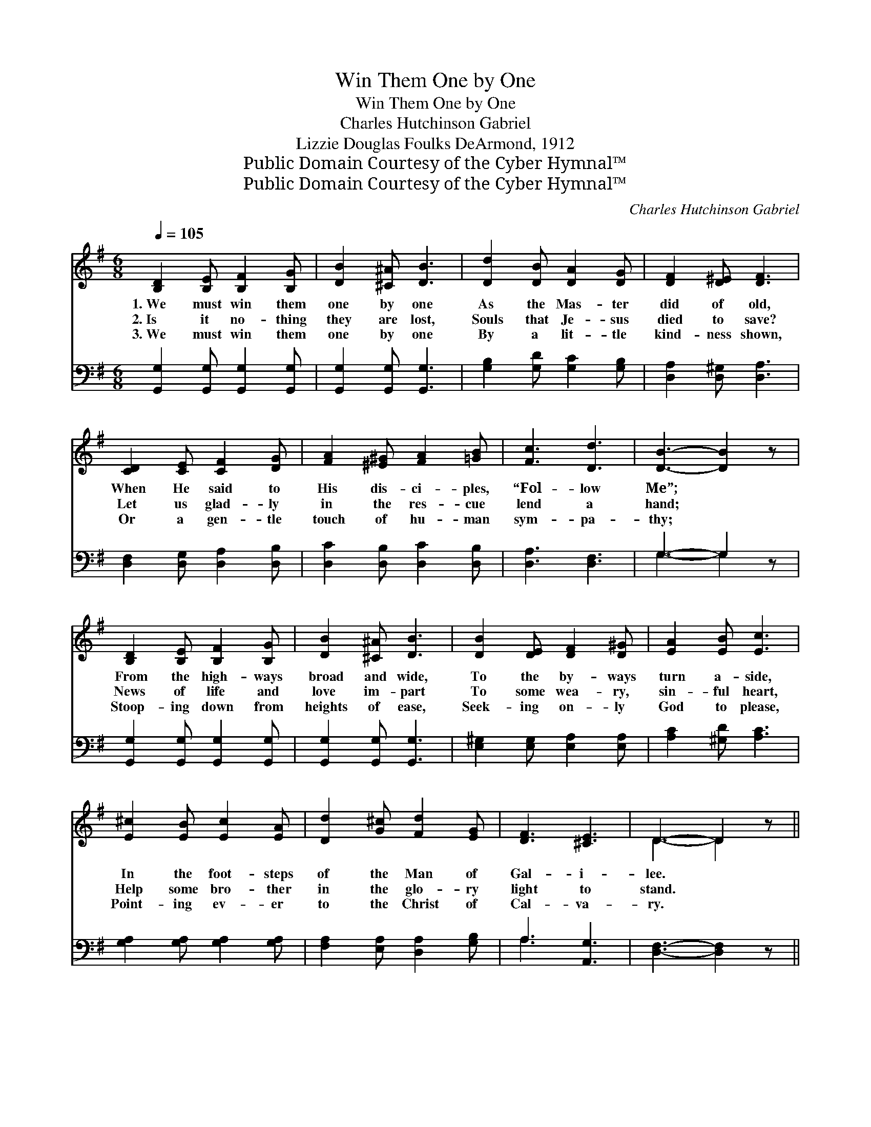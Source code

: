 X:1
T:Win Them One by One
T:Win Them One by One
T:Charles Hutchinson Gabriel
T:Lizzie Douglas Foulks DeArmond, 1912
T:Public Domain Courtesy of the Cyber Hymnal™
T:Public Domain Courtesy of the Cyber Hymnal™
C:Charles Hutchinson Gabriel
Z:Public Domain
Z:Courtesy of the Cyber Hymnal™
%%score ( 1 2 ) ( 3 4 )
L:1/8
Q:1/4=105
M:6/8
K:G
V:1 treble 
V:2 treble 
V:3 bass 
V:4 bass 
V:1
 [B,D]2 [B,E] [B,F]2 [B,G] | [DB]2 [^C^A] [DB]3 | [Dd]2 [DB] [DA]2 [DG] | [DF]2 [D^E] [DF]3 | %4
w: 1.~We must win them|one by one|As the Mas- ter|did of old,|
w: 2.~Is it no- thing|they are lost,|Souls that Je- sus|died to save?|
w: 3.~We must win them|one by one|By a lit- tle|kind- ness shown,|
 [CD]2 [CE] [CF]2 [DG] | [FA]2 [^E^G] [FA]2 [=GB] | [Fc]3 [Dd]3 | [DB]3- [DB]2 z | %8
w: When He said to|His dis- ci- ples,|“Fol- low|Me”; *|
w: Let us glad- ly|in the res- cue|lend a|hand; *|
w: Or a gen- tle|touch of hu- man|sym- pa-|thy; *|
 [B,D]2 [B,E] [B,F]2 [B,G] | [DB]2 [^C^A] [DB]3 | [DB]2 [DE] [DF]2 [D^G] | [EA]2 [EB] [Ec]3 | %12
w: From the high- ways|broad and wide,|To the by- ways|turn a- side,|
w: News of life and|love im- part|To some wea- ry,|sin- ful heart,|
w: Stoop- ing down from|heights of ease,|Seek- ing on- ly|God to please,|
 [E^c]2 [EB] [Ec]2 [EA] | [Dd]2 [G^c] [Fd]2 [EG] | [DF]3 [^CE]3 | D3- D2 z || %16
w: In the foot- steps|of the Man of|Gal- i-|lee. *|
w: Help some bro- ther|in the glo- ry|light to|stand. *|
w: Point- ing ev- er|to the Christ of|Cal- va-|ry. *|
"^Refrain"!>(! [Fd]3 [Ec]3 | [EB]2!>)! z [CA]3 |!>(! [B,G]3 (F2!>)! E) | [B,D]3- [B,D]2 z | %20
w: ||||
w: One by|one, yes,|one by *|one, *|
w: ||||
 [CE]2 [EG] [CE][CF][CG] | [B,D]3 [DB]3 | [DA]3 [^CA]3 | [DA]3- [DA]2 z | [Fd]2 [Fd] [Ec]2 [Ec] | %25
w: |||||
w: We must win them for|Je- sus|one by|one; *|In the nar- row|
w: |||||
 [DB]2 [DB] [CA]2 [CA] | [B,G]2 [B,G] [CF]2 [CE] | [B,D]2 [^A,^C] [B,D]3 | %28
w: |||
w: ways of life, A-|mid the tu- mult|and the strife,|
w: |||
 [CE]2 [EG] [CE][DF][EG] | [Dd]3 [Ec]2 z |!>(! [DB]2!>)! z [DA]3 |!>(! [DG]3-!>)! [DG]2 z |] %32
w: ||||
w: We must win them for|Je- sus|one by|one. *|
w: ||||
V:2
 x6 | x6 | x6 | x6 | x6 | x6 | x6 | x6 | x6 | x6 | x6 | x6 | x6 | x6 | x6 | D3- D2 x || x6 | x6 | %18
 x3 C3 | x6 | x6 | x6 | x6 | x6 | x6 | x6 | x6 | x6 | x6 | x6 | x6 | x6 |] %32
V:3
 [G,,G,]2 [G,,G,] [G,,G,]2 [G,,G,] | [G,,G,]2 [G,,G,] [G,,G,]3 | [G,B,]2 [G,D] [G,C]2 [G,B,] | %3
 [D,A,]2 [D,^G,] [D,A,]3 | [D,F,]2 [D,G,] [D,A,]2 [D,B,] | [D,C]2 [D,B,] [D,C]2 [D,B,] | %6
 [D,A,]3 [D,F,]3 | G,3- G,2 z | [G,,G,]2 [G,,G,] [G,,G,]2 [G,,G,] | [G,,G,]2 [G,,G,] [G,,G,]3 | %10
 [E,^G,]2 [E,G,] [E,A,]2 [E,A,] | [A,C]2 [^G,D] [A,C]3 | [G,A,]2 [G,A,] [G,A,]2 [G,A,] | %13
 [F,A,]2 [E,A,] [D,A,]2 [G,B,] | A,3 [A,,G,]3 | [D,F,]3- [D,F,]2 z ||!>(! [D,A,]3 [D,A,]3 | %17
 [D,F,]2!>)! z [D,F,]3 |!>(! G,2 D, (E,2 F,)!>)! | [G,,G,]3- [G,,G,]2 z | %20
 [C,G,]2 [C,G,] [C,G,][D,G,][E,G,] | G,3 G,3 | [F,A,]3 [E,G,]3 | [D,F,]3- [D,F,]2 z | %24
 [D,A,]2 [D,A,] [D,A,]2 [D,A,] | [D,F,]2 [D,F,] [D,F,]2 [D,F,] | %26
 [G,,G,]2 [G,,D,] [G,,E,]2 [G,,F,] | [G,,G,]2 [G,,G,] [G,,G,]3 | [C,G,]2 [C,C] [C,G,][C,G,][C,G,] | %29
 [B,,G,]3 [C,G,]2 z |!>(! [D,G,]2!>)! z [D,C]3 | !>![G,,B,]3- [G,,B,]2 z |] %32
V:4
 x6 | x6 | x6 | x6 | x6 | x6 | x6 | G,3- G,2 x | x6 | x6 | x6 | x6 | x6 | x6 | A,3 x3 | x6 || x6 | %17
 x6 | G,,3 G,,3 | x6 | x6 | G,3 G,3 | x6 | x6 | x6 | x6 | x6 | x6 | x6 | x6 | x6 | x6 |] %32

